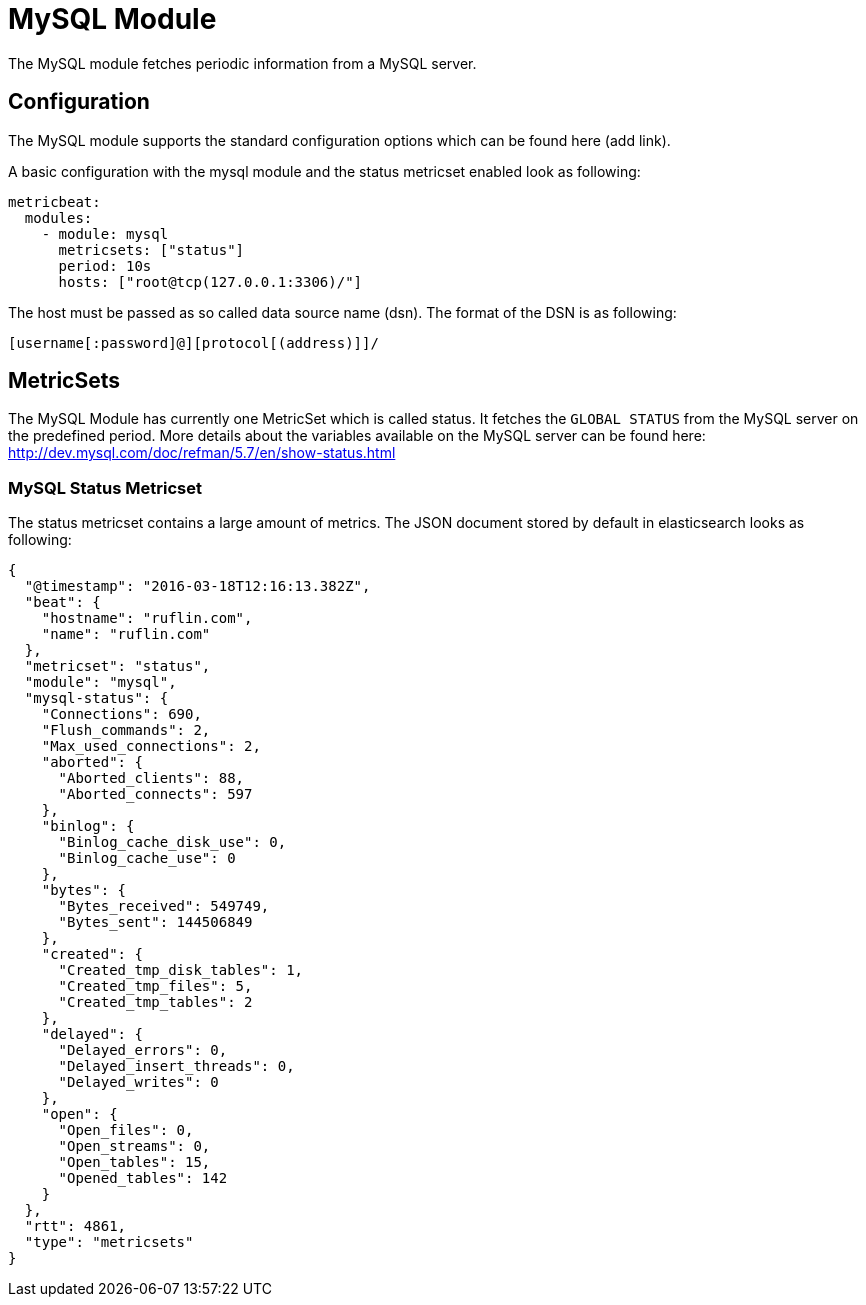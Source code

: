= MySQL Module

The MySQL module fetches periodic information from a MySQL server.


== Configuration

The MySQL module supports the standard configuration options which can be found here (add link).

A basic configuration with the mysql module and the status metricset enabled look as following:


```
metricbeat:
  modules:
    - module: mysql
      metricsets: ["status"]
      period: 10s
      hosts: ["root@tcp(127.0.0.1:3306)/"]
```

The host must be passed as so called data source name (dsn). The format of the DSN is as following:

```
[username[:password]@][protocol[(address)]]/
```


== MetricSets

The MySQL Module has currently one MetricSet which is called status. It fetches the `GLOBAL STATUS` from the MySQL server on the predefined period. More details about the variables available on the MySQL server can be found here: http://dev.mysql.com/doc/refman/5.7/en/show-status.html

=== MySQL Status Metricset


The status metricset contains a large amount of metrics. The JSON document stored by default in elasticsearch looks as following:

```
{
  "@timestamp": "2016-03-18T12:16:13.382Z",
  "beat": {
    "hostname": "ruflin.com",
    "name": "ruflin.com"
  },
  "metricset": "status",
  "module": "mysql",
  "mysql-status": {
    "Connections": 690,
    "Flush_commands": 2,
    "Max_used_connections": 2,
    "aborted": {
      "Aborted_clients": 88,
      "Aborted_connects": 597
    },
    "binlog": {
      "Binlog_cache_disk_use": 0,
      "Binlog_cache_use": 0
    },
    "bytes": {
      "Bytes_received": 549749,
      "Bytes_sent": 144506849
    },
    "created": {
      "Created_tmp_disk_tables": 1,
      "Created_tmp_files": 5,
      "Created_tmp_tables": 2
    },
    "delayed": {
      "Delayed_errors": 0,
      "Delayed_insert_threads": 0,
      "Delayed_writes": 0
    },
    "open": {
      "Open_files": 0,
      "Open_streams": 0,
      "Open_tables": 15,
      "Opened_tables": 142
    }
  },
  "rtt": 4861,
  "type": "metricsets"
}
```
